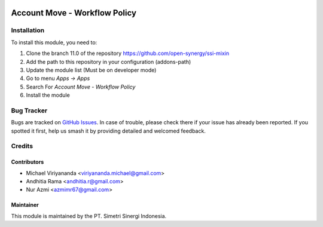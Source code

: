 .. image:: https://img.shields.io/badge/licence-LGPL--3-blue.svg
   :target: http://www.gnu.org/licenses/lgpl-3.0-standalone.html
   :alt: License: LGPL-3

==============================
Account Move - Workflow Policy
==============================


Installation
============

To install this module, you need to:

1.  Clone the branch 11.0 of the repository https://github.com/open-synergy/ssi-mixin
2.  Add the path to this repository in your configuration (addons-path)
3.  Update the module list (Must be on developer mode)
4.  Go to menu *Apps -> Apps*
5.  Search For *Account Move - Workflow Policy*
6.  Install the module

Bug Tracker
===========

Bugs are tracked on `GitHub Issues
<https://github.com/open-synergy/ssi-mixin/issues>`_. In case of trouble, please
check there if your issue has already been reported. If you spotted it first,
help us smash it by providing detailed and welcomed feedback.


Credits
=======

Contributors
------------

* Michael Viriyananda <viriyananda.michael@gmail.com>
* Andhitia Rama <andhitia.r@gmail.com>
* Nur Azmi <azmimr67@gmail.com>

Maintainer
----------

.. image:: https://simetri-sinergi.id/logo.png
   :alt: PT. Simetri Sinergi Indonesia
   :target: https://simetri-sinergi.id.com

This module is maintained by the PT. Simetri Sinergi Indonesia.
